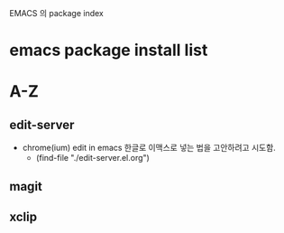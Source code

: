 
EMACS 의 package index

# 이곳에 리스트가 실행의 방법의 파일을 연결하도록 설정한다.

* emacs package install list


* A-Z


** edit-server
- chrome(ium) edit in emacs 한글로 이맥스로 넣는 법을 고안하려고 시도함.
		- (find-file "./edit-server.el.org")
** magit

** xclip


